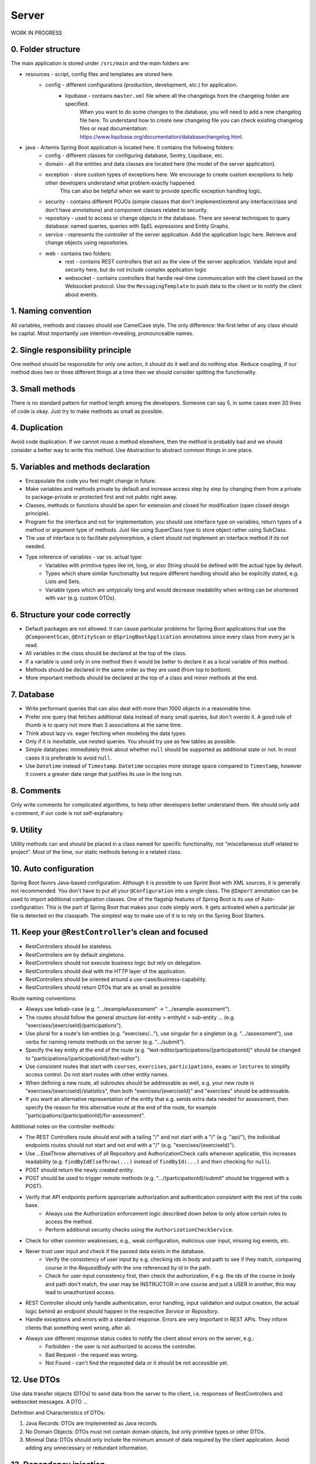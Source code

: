 ******
Server
******

WORK IN PROGRESS

0. Folder structure
===================

The main application is stored under ``/src/main`` and the main folders are:

* resources - script, config files and templates are stored here.
    * config - different configurations (production, development, etc.) for application.
        * liquibase - contains ``master.xml`` file where all the changelogs from the changelog folder are specified.
                      When you want to do some changes to the database, you will need to add a new changelog file here.
                      To understand how to create new changelog file you can check existing changelog files or read documentation: https://www.liquibase.org/documentation/databasechangelog.html.
* java - Artemis Spring Boot application is located here. It contains the following folders:
    * config - different classes for configuring database, Sentry, Liquibase, etc.
    * domain - all the entities and data classes are located here (the model of the server application).
    * exception - store custom types of exceptions here. We encourage to create custom exceptions to help other developers understand what problem exactly happened.
                  This can also be helpful when we want to provide specific exception handling logic.
    * security - contains different POJOs (simple classes that don't implement/extend any interface/class and don't have annotations) and component classes related to security.
    * repository - used to access or change objects in the database. There are several techniques to query database: named queries, queries with SpEL expressions and Entity Graphs.
    * service - represents the controller of the server application. Add the application logic here. Retrieve and change objects using repositories.
    * web - contains two folders:
        * rest - contains REST controllers that act as the view of the server application. Validate input and security here, but do not include complex application logic
        * websocket - contains controllers that handle real-time communication with the client based on the Websocket protocol. Use the ``MessagingTemplate`` to push data to the client or to notify the client about events.

1. Naming convention
====================

All variables, methods and classes should use CamelCase style. The only difference: the first letter of any class should be capital. Most importantly use intention-revealing, pronounceable names.

2. Single responsibility principle
==================================

One method should be responsible for only one action, it should do it well and do nothing else. Reduce coupling, if our method does two or three different things at a time then we should consider splitting the functionality.

3. Small methods
================

There is no standard pattern for method length among the developers. Someone can say 5, in some cases even 20 lines of code is okay. Just try to make methods as small as possible.

4. Duplication
==============

Avoid code duplication. If we cannot reuse a method elsewhere, then the method is probably bad and we should consider a better way to write this method. Use Abstraction to abstract common things in one place.

5. Variables and methods declaration
====================================

* Encapsulate the code you feel might change in future.
* Make variables and methods private by default and increase access step by step by changing them from a private to package-private or protected first and not public right away.
* Classes, methods or functions should be open for extension and closed for modification (open closed design principle).
* Program for the interface and not for implementation, you should use interface type on variables, return types of a method or argument type of methods. Just like using SuperClass type to store object rather using SubClass.
* The use of interface is to facilitate polymorphism, a client should not implement an interface method if its not needed.
* Type inference of variables - var vs. actual type:
    * Variables with primitive types like int, long, or also String should be defined with the actual type by default.
    * Types which share similar functionality but require different handling should also be explicitly stated, e.g. Lists and Sets.
    * Variable types which are untypically long and would decrease readability when writing can be shortened with ``var`` (e.g. custom DTOs).

6. Structure your code correctly
================================

* Default packages are not allowed. It can cause particular problems for Spring Boot applications that use the ``@ComponentScan``, ``@EntityScan`` or ``@SpringBootApplication`` annotations since every class from every jar is read.
* All variables in the class should be declared at the top of the class.
* If a variable is used only in one method then it would be better to declare it as a local variable of this method.
* Methods should be declared in the same order as they are used (from top to bottom).
* More important methods should be declared at the top of a class and minor methods at the end.

7. Database
===========

* Write performant queries that can also deal with more than 1000 objects in a reasonable time.
* Prefer one query that fetches additional data instead of many small queries, but don't overdo it. A good rule of thumb is to query not more than 3 associations at the same time.
* Think about lazy vs. eager fetching when modeling the data types.
* Only if it is inevitable, use nested queries. You should try use as few tables as possible.
* Simple datatypes: immediately think about whether ``null`` should be supported as additional state or not. In most cases it is preferable to avoid ``null``.
* Use ``Datetime`` instead of ``Timestamp``. ``Datetime`` occupies more storage space compared to ``Timestamp``, however it covers a greater date range that justifies its use in the long run.

8. Comments
===========

Only write comments for complicated algorithms, to help other developers better understand them. We should only add a comment, if our code is not self-explanatory.

9. Utility
==========

Utility methods can and should be placed in a class named for specific functionality, not "miscellaneous stuff related to project". Most of the time, our static methods belong in a related class.

10. Auto configuration
======================

Spring Boot favors Java-based configuration.
Although it is possible to use Sprint Boot with XML sources, it is generally not recommended.
You don't have to put all your ``@Configuration`` into a single class.
The ``@Import`` annotation can be used to import additional configuration classes.
One of the flagship features of Spring Boot is its use of Auto-configuration. This is the part of Spring Boot that makes your code simply work.
It gets activated when a particular jar file is detected on the classpath. The simplest way to make use of it is to rely on the Spring Boot Starters.

11. Keep your ``@RestController``’s clean and focused
=====================================================

* RestControllers should be stateless.
* RestControllers are by default singletons.
* RestControllers should not execute business logic but rely on delegation.
* RestControllers should deal with the HTTP layer of the application.
* RestControllers should be oriented around a use-case/business-capability.
* RestControllers should return DTOs that are as small as possible

Route naming conventions:

* Always use kebab-case (e.g. ".../exampleAssessment" → ".../example-assessment").
* The routes should follow the general structure list-entity > entityId > sub-entity ... (e.g. "exercises/{exerciseId}/participations").
* Use plural for a route's list-entities (e.g. "exercises/..."), use singular for a singleton (e.g. ".../assessment"), use verbs for naming remote methods on the server (e.g. ".../submit").
* Specify the key entity at the end of the route (e.g. "text-editor/participations/{participationId}" should be changed to "participations/{participationId}/text-editor").
* Use consistent routes that start with ``courses``, ``exercises``, ``participations``, ``exams`` or ``lectures`` to simplify access control. Do not start routes with other entity names.
* When defining a new route, all subroutes should be addressable as well, e.g. your new route is "exercises/{exerciseId}/statistics", then both "exercises/{exerciseId}" and "exercises" should be addressable.
* If you want an alternative representation of the entity that e.g. sends extra data needed for assessment, then specify the reason for this alternative route at the end of the route, for example "participations/{participationId}/for-assessment".

Additional notes on the controller methods:

* The REST Controllers route should end with a tailing "/" and not start with a "/" (e.g. "api/"), the individual endpoints routes should not start and not end with a "/" (e.g. "exercises/{exerciseId}").
* Use ...ElseThrow alternatives of all Repository and AuthorizationCheck calls whenever applicable, this increases readability (e.g. ``findByIdElseThrow(...)`` instead of ``findById(...)`` and then checking for ``null``).
* POST should return the newly created entity.
* POST should be used to trigger remote methods (e.g. ".../{participationId}/submit" should be triggered with a POST).
* Verify that API endpoints perform appropriate authorization and authentication consistent with the rest of the code base.
    * Always use the Authorization enforcement logic described down below to only allow certain roles to access the method.
    * Perform additional security checks using the ``AuthorizationCheckService``.
* Check for other common weaknesses, e.g., weak configuration, malicious user input, missing log events, etc.
* Never trust user input and check if the passed data exists in the database.
    * Verify the consistency of user input by e.g. checking ids in body and path to see if they match, comparing course in the `RequestBody` with the one referenced by id in the path.
    * Check for user input consistency first, then check the authorization, if e.g. the ids of the course in body and path don't match, the user may be INSTRUCTOR in one course and just a USER in another, this may lead to unauthorized access.
* REST Controller should only handle authentication, error handling, input validation and output creation, the actual logic behind an endpoint should happen in the respective `Service` or `Repository`.
* Handle exceptions and errors with a standard response. Errors are very important in REST APIs. They inform clients that something went wrong, after all.
* Always use different response status codes to notify the client about errors on the server, e.g.:
    * Forbidden - the user is not authorized to access the controller.
    * Bad Request - the request was wrong.
    * Not Found - can't find the requested data or it should be not accessible yet.

12. Use DTOs
============

Use data transfer objects (DTOs) to send data from the server to the client, i.e. responses of RestControllers and websocket messages. A DTO ...

Definition and Characteristics of DTOs:

1. Java Records: DTOs are implemented as Java records.
2. No Domain Objects: DTOs must not contain domain objects, but only primitive types or other DTOs.
3. Minimal Data: DTOs should only include the minimum amount of data required by the client application. Avoid adding any unnecessary or redundant information.

13. Dependency injection
========================

* Some of you may argue with this, but by favoring constructor injection you can keep your business logic free from Spring. Not only is the @Autowired annotation optional on constructors, you also get the benefit of being able to easily instantiate your bean without Spring.
* Use setter based DI only for optional dependencies.
* Avoid circular dependencies, try constructor and setter based DI for such cases.

14. Keep it simple and stupid
=============================

* Don't write complex code.
* Don't write code when you are tired or in a bad mood.
* Optimization vs Readability: always write code that is simple to read and which will be understandable for developers. Because the time and resources spent on hard-to-read code cost much more than what we gain through optimization
* Commit messages should describe both what the commit changes and how it does it.
* ARCHITECTURE FIRST: writing code without thinking of the system's architecture is useless, in the same way as dreaming about your desires without a plan of achieving them.

15. File handling
=================

* Never use operating system (OS) specific file paths such as "test/test". Always use OS independent paths.
* Do not deal with File.separator manually. Instead use the Path.of(firstPart, secondPart, ...) method which deals with separators automatically.
* Existing paths can easily be appended with a new folder using ``existingPath.resolve(subfolder)``

16. General best practices
==========================

* Always use the least possible access level, prefer using private over public access modifier (package-private or protected can be used as well).
* Previously we used transactions very randomly, now we want to avoid using ``Transactional``. Transactions can kill performance, introduce locking issues and database concurrency problems, and add complexity to our application. Good read: https://codete.com/blog/5-common-spring-transactional-pitfalls/
* Define a constant if the same value is used more than once. Constants allow you to change code later a lot easier. Instead of looking for the places where this variable was used, you only need to change it in only one place.
* Facilitate code reuse. Always move duplicated code to reusable methods. IntelliJ is very good at suggesting duplicated lines and even automatically extracting them. Also don't be shy to use Generics.
* Always qualify a static class member reference with its class name and not with a reference or expression of that class's type.
* Prefer using primitive types to classes, e.g. ``long`` instead of ``Long``.
* Use ``./gradlew spotlessCheck`` and ``./gradlew spotlessApply`` to check Java code style and to automatically fix it.
* Don't use ``.collect(Collectors.toList())``. Instead use only ``.toList()`` for an unmodifiable list or ``.collect(Collectors.toCollection(ArrayList::new))`` to explicitly create a new ArrayList.

17. Avoid service dependencies
==============================

In order to achieve low coupling and high cohesion, services should have as few dependencies on other services as possible:

* Avoid cyclic and redirectional dependencies
* Do not break the dependency cycle manually or by using `@Lazy`
* Move simple service methods into the repository as ``default`` methods

An example for a simple method is finding a single entity by ID:

.. code-block:: java

    default StudentExam findByIdElseThrow(Long studentExamId) throws EntityNotFoundException {
       return findById(studentExamId).orElseThrow(() -> new EntityNotFoundException("Student Exam", studentExamId));
    }


This approach has several benefits:

* Repositories don't have further dependencies (they are facades for the database), therefore there are no cycles
* We don't need to check for an ``EntityNotFoundException`` in the service since we throw in the repository already
* The "ElseThrow" suffix at the end of the method name makes the behaviour clear to outside callers

In general everything changing small database objects can go into the repository. More complex operations have to be done in the service.

Another approach is moving objects into the domain classes, but be aware that you need to add ``@JsonIgnore`` where necessary:

.. code-block:: java

    @JsonIgnore
    default boolean isLocked() {
        if (this instanceof ProgrammingExerciseStudentParticipation) {
            [...]
        }
        return false;
    }

18. Proper annotation of SQL query parameters
=============================================

Query parameters for SQL must be annotated with ``@Param("variable")``!

Do **not** write

.. code-block:: java

    @Query("""
            SELECT r FROM Result r
            LEFT JOIN FETCH r.feedbacks
            WHERE r.id = :resultId
            """)
    Optional<Result> findByIdWithEagerFeedbacks(Long resultId);

but instead annotate the parameter with @Param:

.. code-block:: java

    @Query("""
            SELECT r FROM Result r
            LEFT JOIN FETCH r.feedbacks
            WHERE r.id = :resultId
            """)
    Optional<Result> findByIdWithEagerFeedbacks(@Param("resultId") Long resultId);

The string name inside must match the name of the variable exactly!

19. SQL statement formatting
============================

We prefer to write SQL statements all in upper case. Split queries onto multiple lines using the Java Text Blocks notation (triple quotation mark):

.. code-block:: java

    @Query("""
            SELECT r FROM Result r
            LEFT JOIN FETCH r.feedbacks
            WHERE r.id = :resultId
            """)
    Optional<Result> findByIdWithEagerFeedbacks(@Param("resultId") Long resultId);

20. Avoid the usage of Sub-queries
==================================

SQL statements which do not contain sub-queries are preferable as they are more readable and have a better performance.
So instead of:

.. code-block:: java

    @Query("""
            SELECT COUNT (DISTINCT p) FROM StudentParticipation p
                WHERE p.exercise.id = :#{#exerciseId}
                AND EXISTS (SELECT s FROM Submission s
                    WHERE s.participation.id = p.id
                    AND s.submitted = TRUE
            """)
    long countByExerciseIdSubmitted(@Param("exerciseId") long exerciseId);


you should use:

.. code-block:: java

    @Query("""
            SELECT COUNT (DISTINCT p) FROM StudentParticipation p JOIN p.submissions s
                WHERE p.exercise.id = :#{#exerciseId}
                AND s.submitted = TRUE
            """)
    long countByExerciseIdSubmitted(@Param("exerciseId") long exerciseId);

Functionally both queries extract the same result set, but the first one is less efficient as the sub-query is calculated for each StudentParticipation.

21. Criteria Builder
==================================================

For more details, please visit the :doc:`./criteria-builder` page.


22. REST endpoint best practices for authorization
==================================================

To reject unauthorized requests as early as possible, Artemis employs a two-step system:

#. ``PreAuthorize`` and ``Enforce`` annotations are responsible for blocking users with wrong or missing authorization roles without querying the database.
#. The ``AuthorizationCheckService`` is responsible for checking access rights to individual resources by querying the database.

Because the first method without database queries is substantially faster, always annotate your REST endpoints with the corresponding annotation. Always use the annotation for the minimum role that has access.
The following example makes the call only accessible to ADMIN and INSTRUCTOR users:

.. code-block:: java

    @EnforceAtLeastInstructor
    public ResponseEntity<ProgrammingExercise> getProgrammingExercise(@PathVariable long exerciseId) {
        var exercise = programmingExerciseRepository.findById(exerciseId);
        authCheckService.checkHasAtLeastRoleForExerciseElseThrow(Role.INSTRUCTOR, exercise, null);
        [...]
        return ResponseEntity.ok(programmingExerciseRepository.findById(exerciseId));
    }

Artemis distinguishes between six different roles: ADMIN, INSTRUCTOR, EDITOR, TA (teaching assistant), USER and ANONYMOUS.
Each of the roles has the all the access rights of the roles following it, e.g. ANONYMOUS has almost no rights, while ADMIN users can access every page.

The table contains all annotations for the corresponding minimum role including the required path prefix for all their endpoints and the package they should reside in. Different annotations get used during migration.

+------------------+----------------------------------------+-----------------+----------------+
| **Minimum Role** | **Endpoint Annotation**                | **Path Prefix** | **Package**    |
+------------------+----------------------------------------+-----------------+----------------+
| ADMIN            | @EnforceAdmin                          | /api/admin/     | web.rest.admin |
+------------------+----------------------------------------+-----------------+----------------+
| INSTRUCTOR       | @EnforceAtLeastInstructor              | /api/           | web.rest       |
+------------------+----------------------------------------+-----------------+----------------+
| EDITOR           | @EnforceAtLeastEditor                  | /api/           | web.rest       |
+------------------+----------------------------------------+-----------------+----------------+
| TA               | @EnforceAtLeastTutor                   | /api/           | web.rest       |
+------------------+----------------------------------------+-----------------+----------------+
| USER             | @EnforceAtLeastStudent                 | /api/           | web.rest       |
+------------------+----------------------------------------+-----------------+----------------+
| ANONYMOUS        | @EnforceNothing                        | /api/public/    | web.rest.open  |
+------------------+----------------------------------------+-----------------+----------------+

If, for some reason, you need to deviate from these rules, use ``@ManualConfig``. Use this annotation only if absolutely necessary as it will exclude the endpoint from the automatic authorization tests.

If a user passes the pre-authorization, the access to individual resources like courses and exercises still has to be checked. For example, a user can be a teaching assistant in one course, but only a student in another.
However, do not fetch the user from the database yourself (unless you need to re-use the user object), but only hand a role to the ``AuthorizationCheckService``:

.. code-block:: java

        // If we pass 'null' instead of a user here, the service will fetch the user object
        // and check if the user has at least the given role and access to the resource
        authCheckService.checkHasAtLeastRoleForExerciseElseThrow(Role.INSTRUCTOR, exercise, null);

To reduce duplication, do not add explicit checks for authorization or existence of an entity but always use the ``AuthorizationCheckService``:

.. code-block:: java

    @GetMapping(Endpoints.GET_FOR_COURSE)
    @EnforceAtLeastTutor
    public ResponseEntity<List<ProgrammingExercise>> getActiveProgrammingExercisesForCourse(@PathVariable Long courseId) {
        Course course = courseRepository.findByIdElseThrow(courseId);
        authCheckService.checkHasAtLeastRoleInCourseElseThrow(Role.TEACHING_ASSISTANT, course, null);

        List<ProgrammingExercise> exercises = programmingExerciseService.findActiveExercisesByCourseId(courseId);
        return ResponseEntity.ok().body(exercises);
    }


The course repository call takes care of throwing a ``404 Not Found`` exception if there exists no matching course. The ``AuthorizationCheckService`` throws a ``403 Forbidden`` exception if the user with the given role is unauthorized. Afterwards delegate to a service or repository method. The code becomes much shorter, cleaner and more maintainable.


23. Assert using the most specific overload method
==================================================

When expecting results use ``assertThat`` for server tests. That call **must** be followed by another assertion statement like ``isTrue()``. It is best practice to use more specific assertion statement rather than always expecting boolean values.

For example, instead of

.. code-block:: java

    assertThat(submissionInDb.isPresent()).isTrue();
    assertThat(submissionInDb.get().getFilePath().contains("ffile.png")).isTrue();

use the methods from inside the ``assertThat`` directly:

.. code-block:: java

    assertThat(submissionInDb).isPresent();
    assertThat(submissionInDb.get().getFilePath()).contains("ffile.png");

This gives better error messages when an assertion fails and improves the code readability. However, be aware that not all methods can be used for assertions like this.

If you can't avoid using ``isTrue`` use the ``as`` keyword to add a custom error message:

.. code-block:: java

    assertThat(submission.isSubmittedInTime()).as("submission was not in time").isTrue();

Please read `the AssertJ documentation <https://assertj.github.io/doc/#assertj-core-assertions-guide>`__, especially the `section about avoiding incorrect usage <https://assertj.github.io/doc/#assertj-core-incorrect-usage>`__.


Some parts of these guidelines are adapted from https://medium.com/@madhupathy/ultimate-clean-code-guide-for-java-spring-based-applications-4d4c9095cc2a

24. General Testing Tips
========================

Write meaningful comments for your tests.
These comments should contain information about what is tested specifically.

.. code-block:: java

    /**
     * Tests that borrow() in Book successfully sets the available attribute to false
     */
    @Test
    void testBorrowInBook() {
        // Test Code
    }

Use appropriate and descriptive names for test cases. This makes it easier for other developers to understand what you actually test without looking deeper into it.
This is the same reason why you should not name your variables int a, double b, String c, and so on. For example, if you want to test the method borrow in the class Book, testBorrowInBook() would be an appropriate name for the test case.

.. code-block:: java

    @Test
    void testBorrowInBook() {
        // Test Code
    }

Try to follow the best practices for Java testing:

* Write small and specific tests by heavily using helper functions, parameterized tests, AssertJ’s powerful assertions, not overusing variables, asserting only what’s relevant and avoiding one test for all corner cases.
* Write self-contained tests by revealing all relevant parameters, insert data right in the test and prefer composition over inheritance.
* Write dumb tests by avoiding the reuse of production code and focusing on comparing output values with hard-coded values.
* KISS > DRY ("Keep it simple, Stupid!" and "Don't repeat yourself!")
* Invest in a testable implementation by avoiding static access, using constructor injection, using Clocks and separating business logic from asynchronous execution.

For a more detailed overview definitely check out: https://phauer.com/2019/modern-best-practices-testing-java/


Make use of JUnit 5 Features:
https://junit.org/junit5/docs/current/user-guide/#writing-tests
https://junit.org/junit5/docs/current/api/org.junit.jupiter.api/org/junit/jupiter/api/Assertions.html

Here you can find JUnit 5 best practices:
https://howtodoinjava.com/best-practices/unit-testing-best-practices-junit-reference-guide/

Also check out this page for spring related testing:
https://www.baeldung.com/spring-tests

If you want to write tests for Programming Exercises to test student's submissions check out `this <https://confluence.ase.in.tum.de/display/ArTEMiS/Best+Practices+for+writing+Java+Programming+Exercise+Tests+in+Artemis>`__.

25. Counting database query calls within tests
==============================================

It's possible to write tests that check how many database calls are performed during a REST call. This is useful to ensure that code changes don't lead to more database calls,
or at least to remind developers in case they do. It's especially important for commonly used endpoints that users access multiple times or every time they use Artemis.
However, we should consider carefully before adding such assertions to a test as it makes the test more tedious to maintain.

An example on how to track how many database calls are performed during a REST call is shown below. It uses the ``HibernateQueryInterceptor`` which counts the number of queries.
For ease of use, a custom assert ``assertThatDb`` was added that allows to do the check in one line. It also returns the original result of the REST call and so allows you to
add any other assertions to the test, as shown below.

.. code-block:: java

    class TestClass {

        @Test
        @WithMockUser(username = "instructor1", roles = "INSTRUCTOR")
        void testQueryCount() throws Exception {
            Course course = assertThatDb(() -> request.get("/api/courses/" + courses.get(0).getId() + "/for-dashboard", HttpStatus.OK, Course.class)).hasBeenCalledTimes(3);
            assertThat(course).isNotNull();
        }
    }

26. Avoid using @MockBean
=========================

Do not use the ``@SpyBean`` or ``@MockBean`` annotation unless absolutely necessary, or possibly in an abstract Superclass. If you want to see why in more detail, take a look `here <https://www.baeldung.com/spring-tests>`__.
Basically, every time ``@MockBean`` appears in a class, the ApplicationContext cache gets marked as dirty, hence the runner will clean the cache after the test-class is done and restarts the application context.
This leads to a large overhead, which tends to make the tests take a lot more time.

Here is an example how to replace a ``@SpyBean``. We wanted to test an edge case which is only executed if an ``IOException`` is thrown. We did this by mocking the service method and making it throw an Exception.

.. code-block:: java

    class TestExport extends AbstractSpringIntegrationBambooBitbucketJiraTest {
        @SpyBean
        private FileUploadSubmissionExportService fileUploadSubmissionExportService;

        @Test
        @WithMockUser(username = "instructor1", roles = "INSTRUCTOR")
        void testExportAll_IOException() throws Exception {
            doThrow(IOException.class).when(fileUploadSubmissionExportService).export(any(), any());
            request.postWithResponseBodyFile("/api/file-upload-export/" + fileUploadExercise.getId(), HttpStatus.BAD_REQUEST);
        }
    }

As mentioned above, we should really avoid this.
Instead we can use `Static Mocks <https://asolntsev.github.io/en/2020/07/11/mockito-static-methods/>`_. When we look deeper in the ``export()`` method we find that there is a call of ``File.newOutputStream(..)``.
Now, instead of mocking the whole Service, we can just mock the static method, like this:

.. code-block:: java

    class TestExport extends AbstractSpringIntegrationBambooBitbucketJiraTest {
        // No beans used anymore
        @Test
        @WithMockUser(username = "instructor1", roles = "INSTRUCTOR")
        void testExportAll_IOException() throws Exception {
            MockedStatic<Files> mockedFiles = mockStatic(Files.class);
            mockedFiles.when(() -> Files.newOutputStream(any(), any())).thenThrow(IOException.class);
            request.postWithResponseBodyFile("/api/file-upload-export/" + fileUploadExercise.getId(), HttpStatus.BAD_REQUEST);

            mockedFiles.close();
        }
    }

You should notice here that we can avoid the use of a Bean and also test deeper. Instead of mocking the uppermost method we only throw the exception at the place where it could actually happen. Very important to mention is that you need to close the mock at the end of the test again.

For a real example where a SpyBean was replaced with a static mock look at the SubmissionExportIntegrationTest.java in `here <https://github.com/ls1intum/Artemis/commit/4843137aa01cfdf27ea019400c48df00df36ed45>`__.
